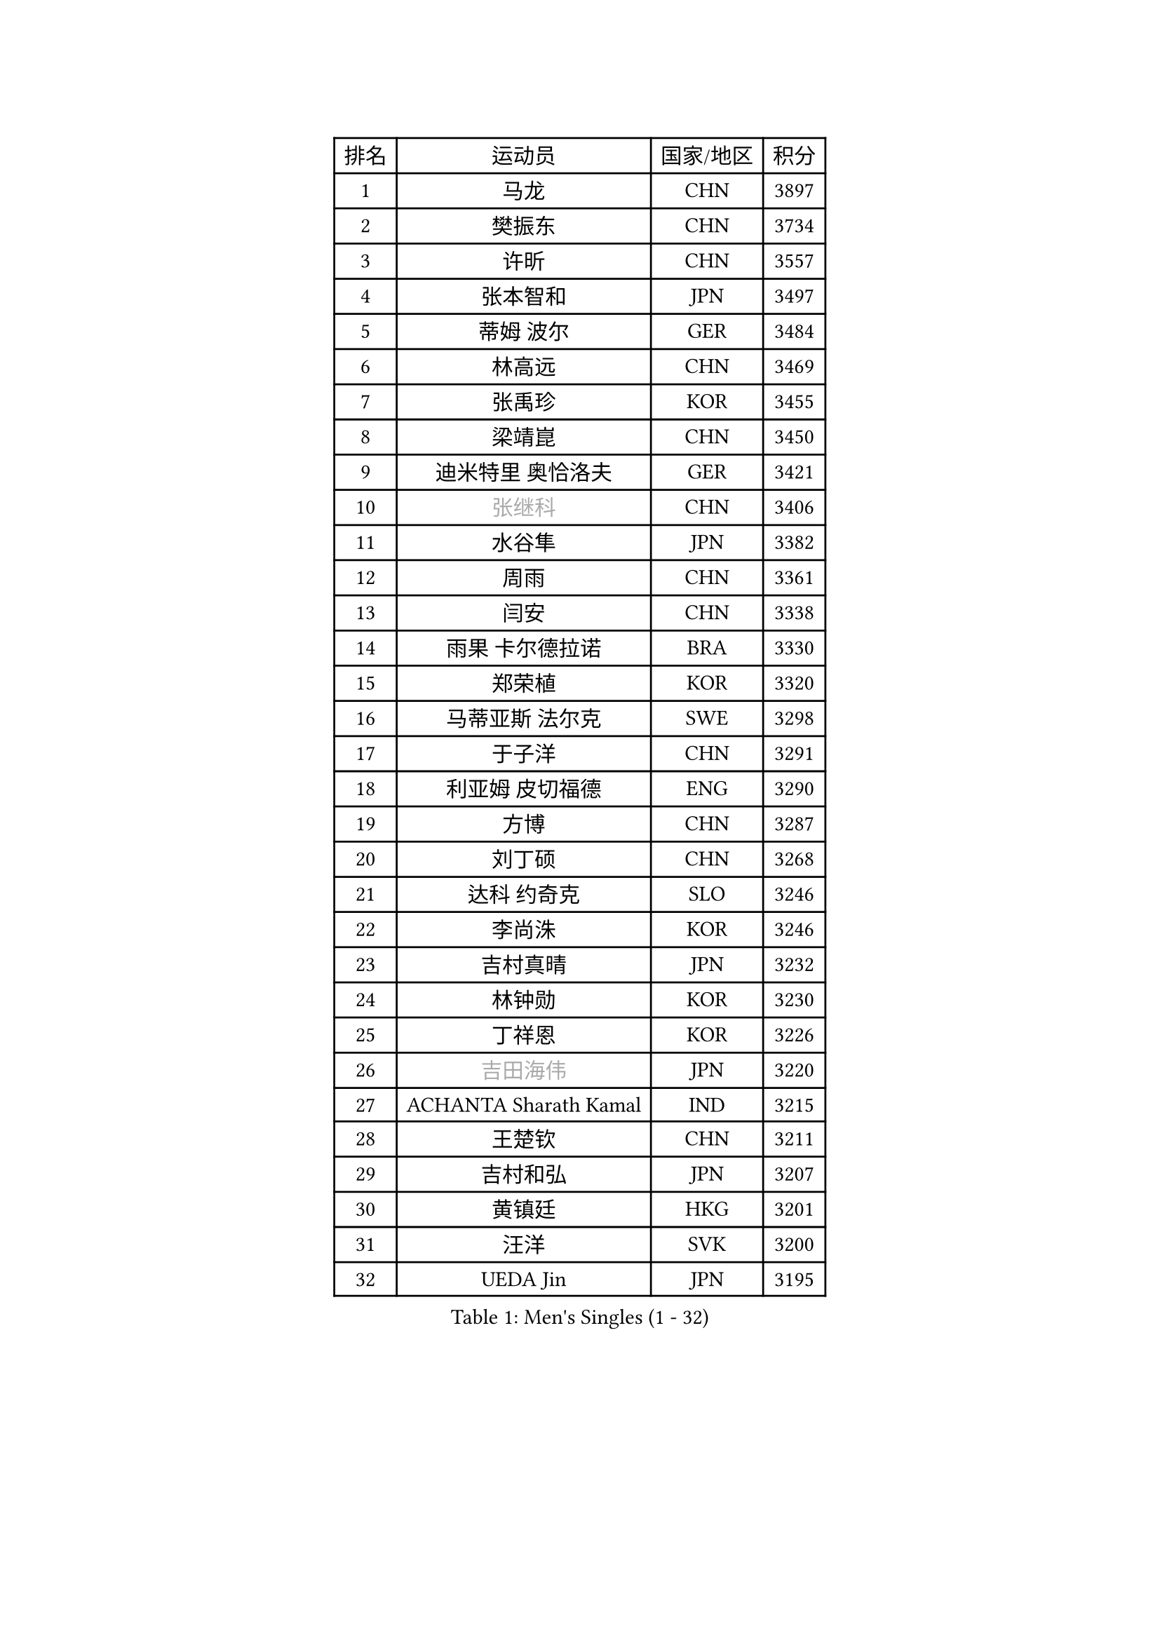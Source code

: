 
#set text(font: ("Courier New", "NSimSun"))
#figure(
  caption: "Men's Singles (1 - 32)",
    table(
      columns: 4,
      [排名], [运动员], [国家/地区], [积分],
      [1], [马龙], [CHN], [3897],
      [2], [樊振东], [CHN], [3734],
      [3], [许昕], [CHN], [3557],
      [4], [张本智和], [JPN], [3497],
      [5], [蒂姆 波尔], [GER], [3484],
      [6], [林高远], [CHN], [3469],
      [7], [张禹珍], [KOR], [3455],
      [8], [梁靖崑], [CHN], [3450],
      [9], [迪米特里 奥恰洛夫], [GER], [3421],
      [10], [#text(gray, "张继科")], [CHN], [3406],
      [11], [水谷隼], [JPN], [3382],
      [12], [周雨], [CHN], [3361],
      [13], [闫安], [CHN], [3338],
      [14], [雨果 卡尔德拉诺], [BRA], [3330],
      [15], [郑荣植], [KOR], [3320],
      [16], [马蒂亚斯 法尔克], [SWE], [3298],
      [17], [于子洋], [CHN], [3291],
      [18], [利亚姆 皮切福德], [ENG], [3290],
      [19], [方博], [CHN], [3287],
      [20], [刘丁硕], [CHN], [3268],
      [21], [达科 约奇克], [SLO], [3246],
      [22], [李尚洙], [KOR], [3246],
      [23], [吉村真晴], [JPN], [3232],
      [24], [林钟勋], [KOR], [3230],
      [25], [丁祥恩], [KOR], [3226],
      [26], [#text(gray, "吉田海伟")], [JPN], [3220],
      [27], [ACHANTA Sharath Kamal], [IND], [3215],
      [28], [王楚钦], [CHN], [3211],
      [29], [吉村和弘], [JPN], [3207],
      [30], [黄镇廷], [HKG], [3201],
      [31], [汪洋], [SVK], [3200],
      [32], [UEDA Jin], [JPN], [3195],
    )
  )#pagebreak()

#set text(font: ("Courier New", "NSimSun"))
#figure(
  caption: "Men's Singles (33 - 64)",
    table(
      columns: 4,
      [排名], [运动员], [国家/地区], [积分],
      [33], [大岛祐哉], [JPN], [3195],
      [34], [KOU Lei], [UKR], [3191],
      [35], [赵胜敏], [KOR], [3188],
      [36], [夸德里 阿鲁纳], [NGR], [3180],
      [37], [安德烈 加奇尼], [CRO], [3177],
      [38], [帕特里克 弗朗西斯卡], [GER], [3174],
      [39], [朱霖峰], [CHN], [3164],
      [40], [弗拉基米尔 萨姆索诺夫], [BLR], [3164],
      [41], [特里斯坦 弗洛雷], [FRA], [3163],
      [42], [徐晨皓], [CHN], [3157],
      [43], [乔纳森 格罗斯], [DEN], [3151],
      [44], [森园政崇], [JPN], [3150],
      [45], [林昀儒], [TPE], [3150],
      [46], [丹羽孝希], [JPN], [3139],
      [47], [TOKIC Bojan], [SLO], [3138],
      [48], [马克斯 弗雷塔斯], [POR], [3138],
      [49], [周启豪], [CHN], [3137],
      [50], [#text(gray, "CHEN Weixing")], [AUT], [3137],
      [51], [PERSSON Jon], [SWE], [3136],
      [52], [卢文 菲鲁斯], [GER], [3135],
      [53], [SKACHKOV Kirill], [RUS], [3126],
      [54], [HABESOHN Daniel], [AUT], [3125],
      [55], [吉田雅己], [JPN], [3124],
      [56], [#text(gray, "LI Ping")], [QAT], [3116],
      [57], [SHIBAEV Alexander], [RUS], [3115],
      [58], [周恺], [CHN], [3114],
      [59], [松平健太], [JPN], [3109],
      [60], [诺沙迪 阿拉米扬], [IRI], [3102],
      [61], [MAJOROS Bence], [HUN], [3101],
      [62], [IONESCU Ovidiu], [ROU], [3095],
      [63], [WALTHER Ricardo], [GER], [3094],
      [64], [帕纳吉奥迪斯 吉奥尼斯], [GRE], [3091],
    )
  )#pagebreak()

#set text(font: ("Courier New", "NSimSun"))
#figure(
  caption: "Men's Singles (65 - 96)",
    table(
      columns: 4,
      [排名], [运动员], [国家/地区], [积分],
      [65], [基里尔 格拉西缅科], [KAZ], [3090],
      [66], [西蒙 高兹], [FRA], [3087],
      [67], [KIM Minhyeok], [KOR], [3084],
      [68], [贝内迪克特 杜达], [GER], [3076],
      [69], [WANG Zengyi], [POL], [3074],
      [70], [巴斯蒂安 斯蒂格], [GER], [3070],
      [71], [薛飞], [CHN], [3068],
      [72], [庄智渊], [TPE], [3067],
      [73], [克里斯坦 卡尔松], [SWE], [3066],
      [74], [村松雄斗], [JPN], [3065],
      [75], [及川瑞基], [JPN], [3062],
      [76], [LIAO Cheng-Ting], [TPE], [3061],
      [77], [TSUBOI Gustavo], [BRA], [3060],
      [78], [GERELL Par], [SWE], [3060],
      [79], [艾曼纽 莱贝松], [FRA], [3052],
      [80], [LUNDQVIST Jens], [SWE], [3047],
      [81], [ZHMUDENKO Yaroslav], [UKR], [3044],
      [82], [蒂亚戈 阿波罗尼亚], [POR], [3038],
      [83], [KIM Donghyun], [KOR], [3036],
      [84], [斯特凡 菲格尔], [AUT], [3035],
      [85], [朴申赫], [PRK], [3035],
      [86], [WANG Eugene], [CAN], [3033],
      [87], [特鲁斯 莫雷加德], [SWE], [3031],
      [88], [TAKAKIWA Taku], [JPN], [3028],
      [89], [ANGLES Enzo], [FRA], [3026],
      [90], [GNANASEKARAN Sathiyan], [IND], [3023],
      [91], [CHIANG Hung-Chieh], [TPE], [3019],
      [92], [#text(gray, "MATTENET Adrien")], [FRA], [3010],
      [93], [奥马尔 阿萨尔], [EGY], [3007],
      [94], [罗伯特 加尔多斯], [AUT], [3005],
      [95], [ZHAI Yujia], [DEN], [3000],
      [96], [PISTEJ Lubomir], [SVK], [2998],
    )
  )#pagebreak()

#set text(font: ("Courier New", "NSimSun"))
#figure(
  caption: "Men's Singles (97 - 128)",
    table(
      columns: 4,
      [排名], [运动员], [国家/地区], [积分],
      [97], [DESAI Harmeet], [IND], [2998],
      [98], [STOYANOV Niagol], [ITA], [2995],
      [99], [MACHI Asuka], [JPN], [2992],
      [100], [卡纳克 贾哈], [USA], [2989],
      [101], [安宰贤], [KOR], [2987],
      [102], [OUAICHE Stephane], [FRA], [2985],
      [103], [PARK Ganghyeon], [KOR], [2985],
      [104], [#text(gray, "FANG Yinchi")], [CHN], [2984],
      [105], [ROBLES Alvaro], [ESP], [2984],
      [106], [LIVENTSOV Alexey], [RUS], [2982],
      [107], [SIRUCEK Pavel], [CZE], [2976],
      [108], [KIZUKURI Yuto], [JPN], [2976],
      [109], [SAMBE Kohei], [JPN], [2974],
      [110], [田中佑汰], [JPN], [2974],
      [111], [江天一], [HKG], [2970],
      [112], [LAM Siu Hang], [HKG], [2966],
      [113], [#text(gray, "ELOI Damien")], [FRA], [2962],
      [114], [MONTEIRO Joao], [POR], [2961],
      [115], [MATSUDAIRA Kenji], [JPN], [2960],
      [116], [HO Kwan Kit], [HKG], [2959],
      [117], [宇田幸矢], [JPN], [2955],
      [118], [MATSUYAMA Yuki], [JPN], [2952],
      [119], [金珉锡], [KOR], [2951],
      [120], [高宁], [SGP], [2950],
      [121], [FLORAS Robert], [POL], [2949],
      [122], [TAKAMI Masaki], [JPN], [2947],
      [123], [陈建安], [TPE], [2944],
      [124], [赵大成], [KOR], [2944],
      [125], [AGUIRRE Marcelo], [PAR], [2944],
      [126], [PLETEA Cristian], [ROU], [2943],
      [127], [JANCARIK Lubomir], [CZE], [2943],
      [128], [邱党], [GER], [2939],
    )
  )